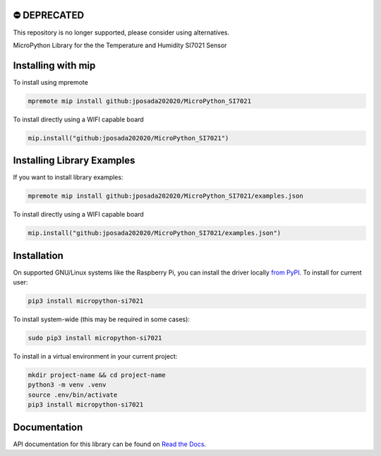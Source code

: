 ⛔️ DEPRECATED
===============

This repository is no longer supported, please consider using alternatives.

.. image:: http://unmaintained.tech/badge.svg
  :target: http://unmaintained.tech
  :alt: No Maintenance Intended

MicroPython Library for the the Temperature and Humidity SI7021 Sensor

Installing with mip
====================

To install using mpremote

.. code-block:: shell

    mpremote mip install github:jposada202020/MicroPython_SI7021

To install directly using a WIFI capable board

.. code-block:: shell

    mip.install("github:jposada202020/MicroPython_SI7021")


Installing Library Examples
============================

If you want to install library examples:

.. code-block:: shell

    mpremote mip install github:jposada202020/MicroPython_SI7021/examples.json

To install directly using a WIFI capable board

.. code-block:: shell

    mip.install("github:jposada202020/MicroPython_SI7021/examples.json")




Installation
=============

On supported GNU/Linux systems like the Raspberry Pi, you can install the driver locally `from
PyPI <https://pypi.org/project/micropython-si7021/>`_.
To install for current user:

.. code-block:: shell

    pip3 install micropython-si7021

To install system-wide (this may be required in some cases):

.. code-block:: shell

    sudo pip3 install micropython-si7021

To install in a virtual environment in your current project:

.. code-block:: shell

    mkdir project-name && cd project-name
    python3 -m venv .venv
    source .env/bin/activate
    pip3 install micropython-si7021

Documentation
=============
API documentation for this library can be found on `Read the Docs <https://micropython-si7021.readthedocs.io/>`_.
